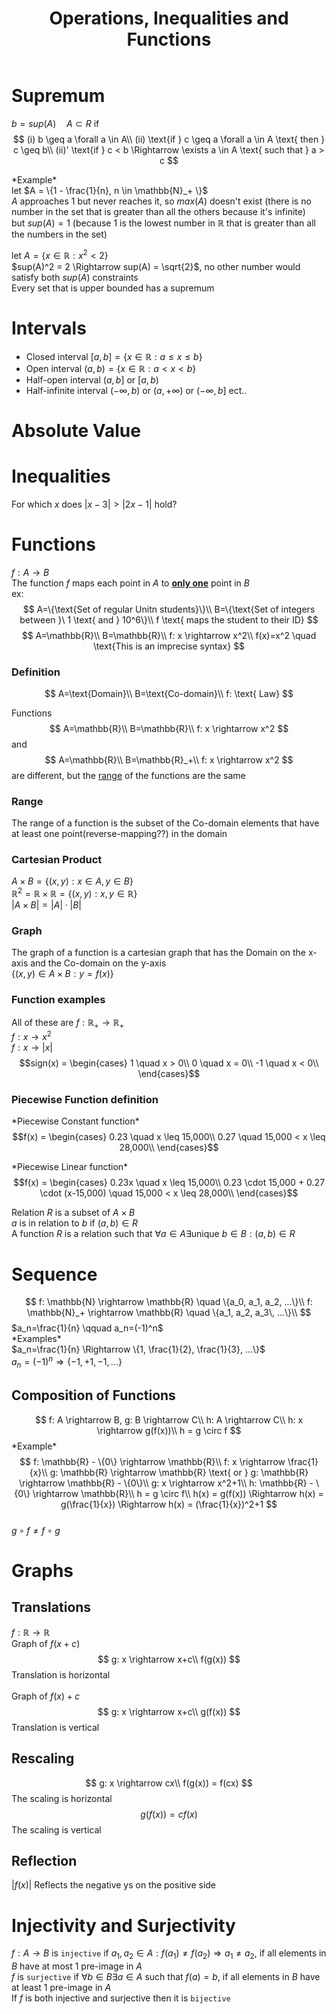 #+title: Operations, Inequalities and Functions
#+options: toc:nil
* Supremum

$b=sup(A) \quad A \subset R$ if\\
$$
(i) b \geq a \forall a \in A\\
(ii) \text{if } c \geq a \forall a \in A \text{ then } c \geq b\\
(ii)' \text{if } c < b \Rightarrow \exists a \in A \text{ such that } a > c
$$

*Example*\\
let $A = \{1 - \frac{1}{n}, n \in \mathbb{N}_+ \}$ \\
$A$ approaches 1 but never reaches it, so $max(A)$ doesn't exist (there is no number in the set that is greater than all the others because it's infinite)\\
but $sup(A) = 1$ (because 1 is the lowest number in $\mathbb{R}$ that is greater than all the numbers in the set)

let $A=\{x\in\mathbb{R}: x^2 < 2\}$ \\
$sup(A)^2 = 2 \Rightarrow sup(A) = \sqrt{2}$, no other number would satisfy both $sup(A)$ constraints\\
Every set that is upper bounded has a supremum

* Intervals
- Closed interval $[a, b] = \{x \in \mathbb{R}: a \leq x \leq b\}$ \\
- Open interval $(a, b) = \{x \in \mathbb{R}: a < x < b\}$ \\
- Half-open interval $(a, b]$ or $[a, b)$ \\
- Half-infinite interval $(-\infty, b)$ or $(a, +\infty)$ or $(-\infty, b]$ ect..\\

* Absolute Value
\begin{equation}
	\text{with }x \in \mathbb{R} \Rightarrow\\
	| x | =
	\begin{cases}
		x \quad \text{if } x \geq 0\\
		-x \quad \text{if } x <0
	\end{cases}\\
	| x | \geq 0
\end{equation}

* Inequalities
For which $x$ does $|x-3| > |2x-1|$ hold?

\begin{equation}
	| x-3 | =
	\begin{cases}
		x-3 \quad \text{if } x-3 \geq 0 \Rightarrow x \geq 3\\
		3-x \quad \text{if } x-3 < 0 \Rightarrow x < 3\\
	\end{cases}
\end{equation}

\begin{equation}
	| 2x-1 | =
	\begin{cases}
		2x-1 \quad \text{if } 2x-1 \geq 0 \Rightarrow x \geq \frac{1}{2}\\
		1-2x \quad \text{if } 2x-1 < 0 \Rightarrow x < \frac{1}{2}\\
	\end{cases}
\end{equation}

\begin{equation}
	|x-3| > |2x-1|\\
	\Downarrow\\
	\begin{cases}
		x-3 > 2x-1 \quad \text{if } x \geq 3\\
		3-x > 2x-1 \quad \text{if } \frac{1}{2} \leq x < 3\\
		3-x > 1-2x \quad \text{if } x \leq \frac{1}{2}\\
	\end{cases} \Rightarrow
	\begin{cases}
		x-2x > 3-1 \quad \text{if } x \geq 3\\
		-x-2x > -1-3 \quad \text{if } \frac{1}{2} \leq x < 3\\
		2x-x > 1-3 \quad \text{if } x \leq \frac{1}{2}\\
	\end{cases}\\
	\Downarrow\\
	\begin{cases}
		-x > 2 \quad \text{if } x \geq 3\\
		-3x > -4 \quad \text{if } \frac{1}{2} \leq x < 3\\
		x > -2 \quad \text{if } x \leq \frac{1}{2}\\
	\end{cases} \Rightarrow
	\begin{cases}
		x < -2 \quad \text{if } x \geq 3\\
		x < \frac{-4}{-3} \quad \text{if } \frac{1}{2} \leq x < 3\\
		x > -2 \quad \text{if } x \leq \frac{1}{2}\\
	\end{cases} \Rightarrow
\end{equation}

* Functions
$f: A \rightarrow B$ \\
The function $f$ maps each point in $A$ to _*only one*_ point in $B$ \\

ex:\\
$$
A=\{\text{Set of regular Unitn students}\}\\
B=\{\text{Set of integers between }\ 1 \text{ and } 10^6\}\\
f \text{ maps the student to their ID}
$$
$$
A=\mathbb{R}\\
B=\mathbb{R}\\
f: x \rightarrow x^2\\
f(x)=x^2 \quad \text{This is an imprecise syntax}
$$

*** Definition
$$
A=\text{Domain}\\
B=\text{Co-domain}\\
f: \text{ Law}
$$

Functions
$$
A=\mathbb{R}\\
B=\mathbb{R}\\
f: x \rightarrow x^2
$$
and
$$
A=\mathbb{R}\\
B=\mathbb{R}_+\\
f: x \rightarrow x^2
$$
are different, but the _range_ of the functions are the same\\

*** Range
The range of a function is the subset of the Co-domain elements that have at least one point(reverse-mapping??) in the domain

*** Cartesian Product
$A \times B = \{(x, y): x \in A, y \in B\}$ \\
$\mathbb{R}^2 = \mathbb{R} \times \mathbb{R} = \{(x, y): x,y \in \mathbb{R}\}$ \\
$|A \times B| = |A| \cdot |B|$

*** Graph
The graph of a function is a cartesian graph that has the Domain on the x-axis and the Co-domain on the y-axis\\
$\{ (x,y)\in A \times B: y=f(x)\}$

*** Function examples
All of these are $f: \mathbb{R}_+ \rightarrow \mathbb{R}_+$ \\
$f: x \rightarrow x^2$ \\
$f: x \rightarrow |x|$ \\
\begin{equation}
	sign(x) =
	\begin{cases}
		1 \quad x > 0\\
		0 \quad x = 0\\
		-1 \quad x < 0\\
	\end{cases}
\end{equation}

*** Piecewise Function definition
*Piecewise Constant function*\\
\begin{equation}
	f(x) =
	\begin{cases}
		0.23 \quad x \leq 15,000\\
		0.27 \quad 15,000 < x \leq 28,000\\
	\end{cases}
\end{equation}

*Piecewise Linear function*\\
\begin{equation}
	f(x) =
	\begin{cases}
		0.23x \quad x \leq 15,000\\
		0.23 \cdot 15,000 + 0.27 \cdot (x-15,000) \quad 15,000 < x \leq 28,000\\
	\end{cases}
\end{equation}

Relation $R$ is a subset of $A \times B$ \\
$a$ is in relation to $b$ if $(a,b) \in R$ \\
A function $R$ is a relation such that $\forall a \in A \exists \text{unique } b \in B: (a,b) \in R$

* Sequence
$$
f: \mathbb{N} \rightarrow \mathbb{R} \quad \{a_0, a_1, a_2, ...\}\\
f: \mathbb{N}_+ \rightarrow \mathbb{R} \quad \{a_1, a_2, a_3\, ...\}\\
$$
$a_n=\frac{1}{n} \qquad a_n=(-1)^n$ \\
*Examples*\\
$a_n=\frac{1}{n} \Rightarrow \{1, \frac{1}{2}, \frac{1}{3}, ...\}$ \\
$a_n=(-1)^n \Rightarrow \{-1, +1, -1, ...\}$

** Composition of Functions
$$
f: A \rightarrow B, g: B \rightarrow C\\
h: A \rightarrow C\\
h: x \rightarrow g(f(x))\\
h = g \circ f
$$
*Example*\\
$$
f: \mathbb{R} - \{0\} \rightarrow \mathbb{R}\\
f: x \rightarrow \frac{1}{x}\\
g: \mathbb{R} \rightarrow \mathbb{R} \text{ or } g: \mathbb{R} \rightarrow \mathbb{R} - \{0\}\\
g: x \rightarrow x^2+1\\
h: \mathbb{R} - \{0\} \rightarrow \mathbb{R}\\
h = g \circ f\\
h(x) = g(f(x)) \Rightarrow h(x) = g(\frac{1}{x}) \Rightarrow h(x) = (\frac{1}{x})^2+1
$$ \\
$g \circ f \neq f \circ g$

* Graphs
** Translations
$f: \mathbb{R} \rightarrow \mathbb{R}$ \\
Graph of $f(x+c)$ \\
$$
g: x \rightarrow x+c\\
f(g(x))
$$
Translation is horizontal\\
\\
Graph of $f(x)+c$ \\
$$
g: x \rightarrow x+c\\
g(f(x))
$$
Translation is vertical

** Rescaling
$$
g: x \rightarrow cx\\
f(g(x)) = f(cx)
$$
The scaling is horizontal\\
$$
g(f(x)) = cf(x)
$$
The scaling is vertical\\

** Reflection
$|f(x)|$ Reflects the negative ys on the positive side

* Injectivity and Surjectivity
$f: A \rightarrow B$ is =injective= if $a_1,a_2 \in A: f(a_1) \neq f(a_2) \Rightarrow a_1 \neq a_2$, if all elements in $B$ have at most 1 pre-image in $A$ \\
$f$ is =surjective= if $\forall b \in B \exists a \in A \text{ such that } f(a)=b$, if all elements in $B$ have at least 1 pre-image in $A$ \\
If $f$ is both injective and surjective then it is =bijective=
